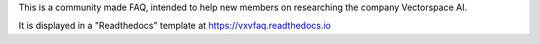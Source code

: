 This is a community made FAQ, intended to help new members on researching the company Vectorspace AI.

It is displayed in a "Readthedocs" template at https://vxvfaq.readthedocs.io

